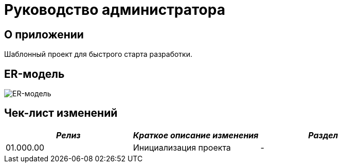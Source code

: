= Руководство администратора

== О приложении
Шаблонный проект для быстрого старта разработки.

== ER-модель
image:img/ER-model.svg[ER-модель]

== Чек-лист изменений
[cols=",,",options="header",]
|===
| *_Релиз_* | *_Краткое описание изменения_* | *_Раздел_*
|01.000.00 | Инициализация проекта | -
|===